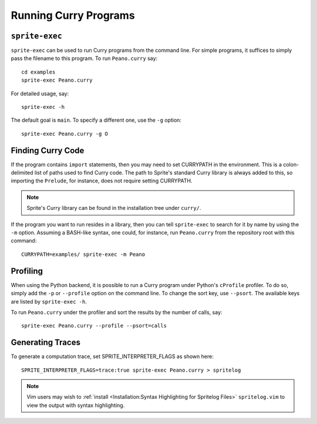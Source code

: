.. highlight:: bash

Running Curry Programs
======================

``sprite-exec``
---------------

``sprite-exec`` can be used to run Curry programs from the command line.  For
simple programs, it suffices to simply pass the filename to this program.  To
run ``Peano.curry`` say::

    cd examples
    sprite-exec Peano.curry

For detailed usage, say::

    sprite-exec -h

The default goal is ``main``.  To specify a different one, use the ``-g``
option::

    sprite-exec Peano.curry -g O

Finding Curry Code
------------------

If the program contains ``import`` statements, then you may need to set
CURRYPATH in the environment.  This is a colon-delimited list of paths used to
find Curry code.  The path to Sprite's standard Curry library is always added
to this, so importing the ``Prelude``, for instance, does not require setting
CURRYPATH.

.. note::

    Sprite's Curry library can be found in the installation tree under
    ``curry/``.

If the program you want to run resides in a library, then you can tell
``sprite-exec`` to search for it by name by using the ``-m`` option.  Assuming
a BASH-like syntax, one could, for instance, run ``Peano.curry`` from the
repository root with this command::

    CURRYPATH=examples/ sprite-exec -m Peano

Profiling
---------

When using the Python backend, it is possible to run a Curry program under
Python's ``cProfile`` profiler.  To do so, simply add the ``-p`` or
``--profile`` option on the command line.  To change the sort key, use
``--psort``.  The available keys are listed by ``sprite-exec -h``.

To run ``Peano.curry`` under the profiler and sort the results by the number of
calls, say::

    sprite-exec Peano.curry --profile --psort=calls

Generating Traces
-----------------

To generate a computation trace, set SPRITE_INTERPRETER_FLAGS as shown here::

    SPRITE_INTERPRETER_FLAGS=trace:true sprite-exec Peano.curry > spritelog

.. note::

  Vim users may wish to :ref:`install <Installation:Syntax Highlighting for
  Spritelog Files>` ``spritelog.vim`` to view the output with syntax
  highlighting.

